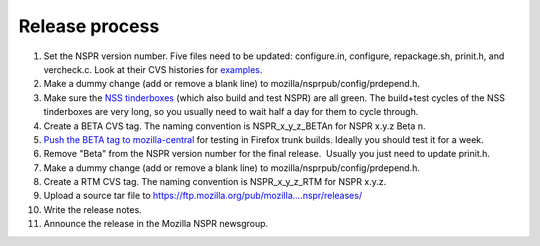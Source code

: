 Release process
===============

#. Set the NSPR version number. Five files need to be updated:
   configure.in, configure, repackage.sh, prinit.h, and vercheck.c. Look
   at their CVS histories for
   `examples <http://bonsai.mozilla.org/cvsquery.cgi?module=SecurityServices&date=explicit&mindate=1278542334&maxdate=1278548483>`__.
#. Make a dummy change (add or remove a blank line) to
   mozilla/nsprpub/config/prdepend.h.
#. Make sure the `NSS
   tinderboxes <http://tinderbox.mozilla.org/showbuilds.cgi?tree=NSS>`__
   (which also build and test NSPR) are all green. The build+test cycles
   of the NSS tinderboxes are very long, so you usually need to wait
   half a day for them to cycle through.
#. Create a BETA CVS tag. The naming convention is NSPR_x_y_z_BETAn for
   NSPR x.y.z Beta n.
#. `Push the BETA tag to
   mozilla-central </en/Updating_NSPR_or_NSS_in_mozilla-central>`__ for
   testing in Firefox trunk builds. Ideally you should test it for a
   week.
#. Remove "Beta" from the NSPR version number for the final release.
    Usually you just need to update prinit.h.
#. Make a dummy change (add or remove a blank line) to
   mozilla/nsprpub/config/prdepend.h.
#. Create a RTM CVS tag. The naming convention is NSPR_x_y_z_RTM for
   NSPR x.y.z.
#. Upload a source tar file to
   `https://ftp.mozilla.org/pub/mozilla....nspr/releases/ <https://ftp.mozilla.org/pub/mozilla.org/nspr/releases/>`__
#. Write the release notes.
#. Announce the release in the Mozilla NSPR newsgroup.
